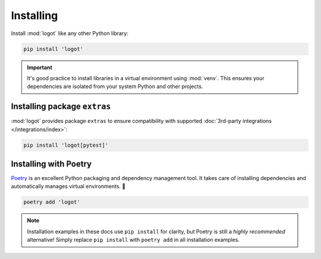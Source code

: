 Installing
==========

Install :mod:`logot` like any other Python library:

.. code:: bash

   pip install 'logot'

.. important::

   It's good practice to install libraries in a virtual environment using :mod:`venv`. This ensures your dependencies
   are isolated from your system Python and other projects.


.. _installing-extras:

Installing package ``extras``
-----------------------------

:mod:`logot` provides package ``extras`` to ensure compatibility with supported
:doc:`3rd-party integrations </integrations/index>`:

.. code:: bash

   pip install 'logot[pytest]'

.. seealso::

   See :doc:`/integrations/index` usage guide.


Installing with Poetry
----------------------

`Poetry <https://python-poetry.org/>`_ is an excellent Python packaging and dependency management tool. It takes care of
installing dependencies and automatically manages virtual environments. 💪

.. code:: bash

   poetry add 'logot'

.. note::

   Installation examples in these docs use ``pip install`` for clarity, but Poetry is still a *highly recommended*
   alternative! Simply replace ``pip install`` with ``poetry add`` in all installation examples.
